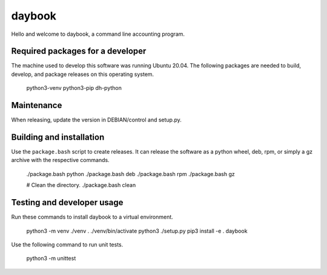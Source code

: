 =========
 daybook
=========

Hello and welcome to daybook, a command line accounting program.

Required packages for a developer
=================================
The machine used to develop this software was running Ubuntu 20.04. The
following packages are needed to build, develop, and package releases on
this operating system.

    python3-venv python3-pip dh-python

Maintenance
===========
When releasing, update the version in DEBIAN/control and setup.py.

Building and installation
=========================
Use the ``package.bash`` script to create releases. It can release the software
as a python wheel, deb, rpm, or simply a gz archive with the respective
commands.

    ./package.bash python
    ./package.bash deb
    ./package.bash rpm
    ./package.bash gz

    # Clean the directory.
    ./package.bash clean

Testing and developer usage
===========================
Run these commands to install daybook to a virtual environment.

    python3 -m venv ./venv
    . ./venv/bin/activate
    python3 ./setup.py
    pip3 install -e .
    daybook

Use the following command to run unit tests.

    python3 -m unittest
